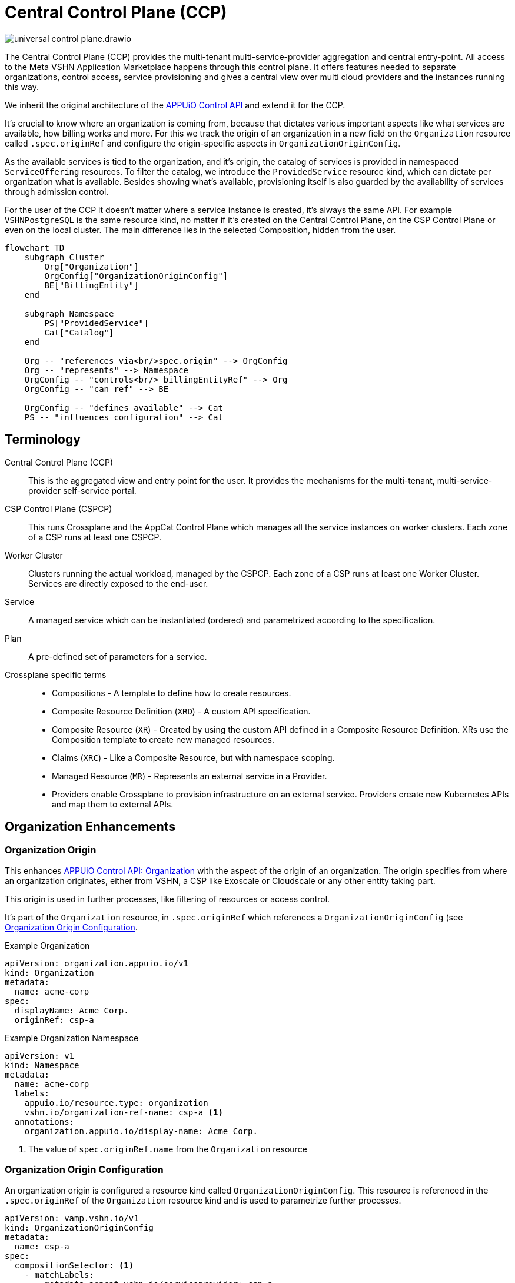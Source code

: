 = Central Control Plane (CCP)
:page-aliases: reference/arch-control-plane.adoc

image::universal-control-plane.drawio.svg[]

The Central Control Plane (CCP) provides the multi-tenant multi-service-provider aggregation and central entry-point.
All access to the Meta VSHN Application Marketplace happens through this control plane.
It offers features needed to separate organizations, control access, service provisioning and gives a central view over multi cloud providers and the instances running this way.

We inherit the original architecture of the https://kb.vshn.ch/appuio-cloud/references/architecture/control-api.html[APPUiO Control API^] and extend it for the CCP.

It's crucial to know where an organization is coming from, because that dictates various important aspects like what services are available, how billing works and more.
For this we track the origin of an organization in a new field on the `Organization` resource called `.spec.originRef` and configure the origin-specific aspects in `OrganizationOriginConfig`.

As the available services is tied to the organization, and it's origin, the catalog of services is provided in namespaced `ServiceOffering` resources.
To filter the catalog, we introduce the `ProvidedService` resource kind, which can dictate per organization what is available.
Besides showing what's available, provisioning itself is also guarded by the availability of services through admission control.

For the user of the CCP it doesn't matter where a service instance is created, it's always the same API.
For example `VSHNPostgreSQL` is the same resource kind, no matter if it's created on the Central Control Plane, on the CSP Control Plane or even on the local cluster.
The main difference lies in the selected Composition, hidden from the user.

[mermaid,ucp,png]
....
flowchart TD
    subgraph Cluster
        Org["Organization"]
        OrgConfig["OrganizationOriginConfig"]
        BE["BillingEntity"]
    end

    subgraph Namespace
        PS["ProvidedService"]
        Cat["Catalog"]
    end

    Org -- "references via<br/>spec.origin" --> OrgConfig
    Org -- "represents" --> Namespace
    OrgConfig -- "controls<br/> billingEntityRef" --> Org
    OrgConfig -- "can ref" --> BE

    OrgConfig -- "defines available" --> Cat
    PS -- "influences configuration" --> Cat
....

== Terminology

Central Control Plane (CCP)::
This is the aggregated view and entry point for the user.
It provides the mechanisms for the multi-tenant, multi-service-provider self-service portal.

CSP Control Plane (CSPCP)::
This runs Crossplane and the AppCat Control Plane which manages all the service instances on worker clusters.
Each zone of a CSP runs at least one CSPCP.

Worker Cluster::
Clusters running the actual workload, managed by the CSPCP.
Each zone of a CSP runs at least one Worker Cluster.
Services are directly exposed to the end-user.

Service::
A managed service which can be instantiated (ordered) and parametrized according to the specification.

Plan::
A pre-defined set of parameters for a service.

Crossplane specific terms::
* Compositions - A template to define how to create resources.
* Composite Resource Definition (`XRD`) - A custom API specification.
* Composite Resource (`XR`) - Created by using the custom API defined in a Composite Resource Definition. XRs use the Composition template to create new managed resources.
* Claims (`XRC`) - Like a Composite Resource, but with namespace scoping.
* Managed Resource (`MR`) - Represents an external service in a Provider.
* Providers enable Crossplane to provision infrastructure on an external service. Providers create new Kubernetes APIs and map them to external APIs.

== Organization Enhancements

=== Organization Origin

This enhances https://kb.vshn.ch/appuio-cloud/references/architecture/control-api-org.html[APPUiO Control API: Organization^] with the aspect of the origin of an organization.
The origin specifies from where an organization originates, either from VSHN, a CSP like Exoscale or Cloudscale or any other entity taking part.

This origin is used in further processes, like filtering of resources or access control.

It's part of the `Organization` resource, in `.spec.originRef` which references a `OrganizationOriginConfig` (see <<Organization Origin Configuration>>.

.Example Organization
[source,yaml]
----
apiVersion: organization.appuio.io/v1
kind: Organization
metadata:
  name: acme-corp 
spec:
  displayName: Acme Corp.
  originRef: csp-a
----

.Example Organization Namespace
[source,yaml]
----
apiVersion: v1
kind: Namespace
metadata:
  name: acme-corp
  labels:
    appuio.io/resource.type: organization
    vshn.io/organization-ref-name: csp-a <1>
  annotations:
    organization.appuio.io/display-name: Acme Corp.
----
<1> The value of `spec.originRef.name` from the `Organization` resource

=== Organization Origin Configuration

An organization origin is configured a resource kind called `OrganizationOriginConfig`.
This resource is referenced in the `.spec.originRef` of the `Organization` resource kind and is used to parametrize further processes.

[source,yaml]
----
apiVersion: vamp.vshn.io/v1
kind: OrganizationOriginConfig
metadata:
  name: csp-a
spec:
  compositionSelector: <1>
    - matchLabels:
        metadata.appcat.vshn.io/serviceprovider: csp-a
    - matchLabels:
        metadata.appcat.vshn.io/serviceprovider: csp-b
  mandatoryProvidedService: "true" <2>
  defaultBillingEntityRef: "be-42" <3>
  mandatoryLegalAcceptance: "true" <4>
----
<1> Array of label selectors to filter the available services in the organization origin. Entries in the array will be combined with an `OR` operation.
<2> Require `ProvidedService` to enable access to services
<3> An optional reference to a https://kb.vshn.ch/appuio-cloud/references/architecture/control-api-billing-entity.html[`BillingEntity`]
<4> When set to true, the Organization needs to accept the legal terms before it is allowed to use the platform. TODO via "Organization" resource or via "BillingEntity"? Where should it land in the end? In VSHN Central?

This configuration can be overwritten per organization namespace with annotations, for example to give access to "beta" services or additional zones.

=== Organization Billing Entity

Each organization needs a reference to a https://kb.vshn.ch/appuio-cloud/references/architecture/control-api-billing-entity.html[`BillingEntity`] so that we know where to send invoices to.

We introduce a new field on the `Organization` resource kind under the status sub-resource called `.status.effectiveBillingEntityRef`.
This new field contains the effective reference to the `BillingEntity`, to be used for all processes needing a reference to the `BillingEntity`.

When the organization origin configuration has `.spec.defaultBillingEntityRef` configured, this will be used for the `.status.effectiveBillingEntityRef` field.
Otherwise the content of `.spec.billingEntityRef` from the `Organization` resource itself is used.

== Service Catalog

The service catalog is composed of the available https://docs.crossplane.io/v1.18/concepts/compositions/[Crossplane Compositions^].
The Compositions define the exact characteristic of a service, exposing all the possible parameters via the https://docs.crossplane.io/v1.18/concepts/composite-resource-definitions/[Crossplane Composite Resource Definitions (XRD)^].

The service catalog is defined on the CCP by adding the necessary configurations via a Project Syn Commodore Component.
The XRD for each service on the CCP is exactly the same as the one on the CSPCP, the differentiation lies in the https://docs.crossplane.io/latest/concepts/composite-resources/#composition-selection[`spec.compositionRef`^].

Depending on which Composition is selected, the service is instantiated at a different place (for example service provider zone).
This allows for true portability, the API spec per service is the same, no matter if the service is provisioned on the CCP, on a CSPCP or directly in a cluster.

The Composition on the CCP wraps the Claim in an `Object` type from https://github.com/crossplane-contrib/provider-kubernetes[provider-kubernetes^].
It has `spec.providerConfigRef.name` set to the CSPCP which handles selection of the worker cluster for the service instance.
This means we need a Composition for each Service/CSPCP combination.

In the <<Organization Origin Configuration>> we have a label selector for the Compositions configured, which is used to select the Compositions available to the organization.
This automatically includes which XRDs are available.

Access to list the available XRDs and Compositions on cluster scope is denied to users of the CCP.
See <<Listing>> on how the service catalog is made available.

.Example Composition
[source,yaml]
----
apiVersion: apiextensions.crossplane.io/v1
kind: Composition
metadata:
  labels:
    metadata.appcat.vshn.io/serviceprovider: exoscale
    metadata.appcat.vshn.io/zone: de-fra-1
    metadata.appcat.vshn.io/servicename: VSHNPostgreSQL
    metadata.appcat.vshn.io/description: PostgreSQL by VSHN
    metadata.appcat.vshn.io/displayname: PostgreSQL by VSHN
    metadata.appcat.vshn.io/end-user-docs-url: https://vs.hn/vshn-postgresql
    metadata.appcat.vshn.io/product-description: https://products.docs.vshn.ch/products/appcat/postgresql.html
  name: de-fra-1.exoscale.vshnpostgres.vshn.appcat.vshn.io
spec:
  compositeTypeRef:
    apiVersion: vshn.appcat.vshn.io/v1
    kind: XVSHNPostgreSQL
  mode: Pipeline
  pipeline:
  - step: patch-and-transform
    functionRef:
      name: function-patch-and-transform
    input:
      apiVersion: pt.fn.crossplane.io/v1beta1
      kind: Resources
      resources:
      - name: claim-transfer-to-ccsp
        base:
          apiVersion: kubernetes.crossplane.io/v1alpha2
          kind: Object
          spec:
            forProvider:
              manifest:
                apiVersion: vshn.appcat.vshn.io/v1
                kind: VSHNPostgreSQL
            providerConfigRef:
                name: exoscale-de-fra-1
        patches: <1>
        - type: FromCompositeFieldPath
          fromFieldPath: spec
          toFieldPath: spec.forProvider.manifest.spec
        - type: FromCompositeFieldPath
          fromFieldPath: metadata
          toFieldPath: spec.forProvider.manifest.metadata
  writeConnectionSecretsToNamespace: syn-crossplane
----
<1> We want to transfer the whole manifest

As we need several combinations of Compositions where only the CSPCP connection details are different they are generated via a Project Syn Commodore Component.

=== Listing

The available service catalog is subject to the organization, and specifically it's origin configuration.
Therefore, the catalog of available services is made available in the organization's context through multiple instances of a namespaced resource called `ServiceOffering`.  

A CRD `ServiceOffering` is provided. Instances of this kind are reconciled into the organization namespaces.

This allows to query the available services using `kubectl -n myorg get serviceoffering`.

[mermaid,listing,png]
....
flowchart TD
    A[Start] --> B[Get all namespaces with label appuio.io/resource.type=organization]
    B --> C["For each namespace:<br/>Get OrganizationOriginConfig using label<br/>vshn.io/organization-ref-name"]
    
    C --> D{OrgConfig<br/>exists?}
    D -- No --> E["Skip namespace<br/>Delete existing ServiceOffering"]
    
    D -- Yes --> F["Get all Compositions matching<br/>OrganizationOriginConfig.spec.compositionSelector"]
    F --> G{Found matching<br/>Compositions?}
    G -- No --> E
    
    G -- Yes --> H{Is mandatoryProvidedService<br/>true?}
    
    H -- Yes --> I["For each ProvidedService<br/>in namespace"]
    I --> J{"Does ProvidedService.spec.compositionSelector<br/>match found Composition?"}
    J -- Yes --> K["Set available='true'<br/>in ServiceOffering"]
    J -- No --> L["Set available='false'<br/>in ServiceOffering"]
    
    H -- No --> M["Create ServiceOffering resources<br/>with available='true'<br/>for all found Compositions"]
    K --> M
    L --> M
    
    M --> N["Delete ServiceOffering that don't<br/>match any found Composition"]
    E --> O[End]
    N --> O
    
    style E fill:#ffe6e6,stroke:#333,stroke-width:1px
    style M fill:#e6ffe6,stroke:#333,stroke-width:1px
    style N fill:#fff0e6,stroke:#333,stroke-width:1px
....

When `mandatoryProvidedService` in the origin configuration is enabled, the `ProvidedService` resource kind define which services are available for provisioning.

When the `ProvidedService` has a `spec.deletionTimestamp` set, the service is disabled for provisioning.

.Example Service Offering
[source,yaml]
----
apiVersion: appcat.vshn.io/v1
kind: ServiceOffering
metadata:
  name: ExoscaleDEFRA1VSHNPostgreSQL
spec:
  XrdGVK: vshn.appcat.vshn.io/v1/VSHNPostgreSQL
  compositionRef: de-fra-1.exoscale.vshnpostgres.vshn.appcat.vshn.io
  serviceProvider: exoscale
  zone: de-fra-1
  displayName: PostgreSQL by VSHN at Exoscale DE-FRA-1
  userDocs: https://vs.hn/vshn-postgresql
  available: "true" <1>
----
<1> Can the service be provisioned? When false, it's a listing only service.

=== ProvidedService

The optional namespaced `ProvidedService` resource kind is used to filter service availability to an Organization.

.Example
[source,yaml]
----
apiVersion: appcat.vshn.io/v1
kind: ProvidedService
metadata:
  name: ExoscaleGVA1VSHNPostgreSQL
  namespace: $organization
spec:
  compositionSelector: <1>
    metadata.appcat.vshn.io/serviceprovider: exoscale
    metadata.appcat.vshn.io/zone: de-fra-1
    metadata.appcat.vshn.io/servicename: VSHNPostgreSQL
  deletionTimestamp: "Mon, 02 Dec 2024 16:15:25 +0100" <2>
----
<1> Label selector to filter the available services in the organization origin
<2> Timestamp when the ProvidedService has been marked as deleted

The deletion timestamp can be used to mark a `ProvidedService` as deleted so that a cleanup of resources can happen for example after a deletion grace period.

Kubernetes RBAC rules only allows restricted access.
The user isn't allowed to create, edit or delete this resource.

This resource kind is also used in xref:reference/exoscale-osbapi.adoc[] to track the state in the OSB API.

== Service Provisioning

The CSPCP is an independent Control Plane which also could be used without the CCP.

The CCP acts like "a user" of the CSPCP and therefore places Claims into an organization namespace at the CSPCP.
This Claim is then reconciled into the service instance.

[mermaid,svcprov,png]
....
sequenceDiagram
    autonumber
    actor EU as User
    participant CCP as Central Control Plane
    participant CSPCP as CSP Control Plane
    participant WRK as Worker Cluster / Zone

    EU->>CCP: Create Claim
    Note over EU, CCP: E.g. VSHNPostgreSQL
    CCP->>CCP: Validate Claim
    CCP->>CSPCP: Create Claim
    Note over CCP, CSPCP: Wrapped in "Object"
    CSPCP->>WRK: Create Instance
    Note over CSPCP, WRK: Standard procedure
    WRK->>CSPCP: Created
    CSPCP->>CCP: Created
    CCP->>EU: Created
....

.Example
[source,yaml]
----
apiVersion: vshn.appcat.vshn.io/v1
kind: VSHNPostgreSQL
metadata:
  name: pgsql-app1-prod 
  namespace: prod-app 
spec:
  writeConnectionSecretToRef:
    name: postgres-creds 
  compositionRef:
    name: de-fra-1.exoscale.vshnpostgres.vshn.appcat.vshn.io
----

=== Connection Secrets

Connection secrets are made available in the organization namespace through standard Crossplane functionality.
By specifying `spec.writeConnectionSecretToRef` the connection details are written to the named secret.

=== Dynamic Data

There is some dynamic data on the CSPCPs which needs to be made available on the CCP.
For example the backup listing is fully dynamic.

For that, a API server is proxying these resources on the CCP from the CSPCPs.

=== Service Access

As the service instances are running on Worker Clusters, services are exposed there and the user directly connects to the service on the Worker Cluster.
No access is provided to the CSPCP.

=== Admission Control

Addition validation is needed of every service instance, besides the normal service spec validation:

* Is the service actually allowed (GVK of the service)?
* Is the the Composition in `spec.compositionRef` allowed?

This validation is basically the same procedure as in <<Listing>>, only services from the available catalog are allowed to be instantiated.

=== Organization Namespace on CSPCP

An Organization namespace is required on each CSPCP where a service is provisioned, to place the Claim into it.

For that we use `provider-kubernetes` as we already have the configuration available.
The Composition Function handles the creation of the Namespace and does observe only on it.

Removal of Organization namespaces is handled in a CronJob which checks for empty namespaces and removes them.
No Namespace removal is conducted with Crossplane.

== Service Deprovisioning

Service deprovisioning happens by deleting the Claim in the CCP.
It has the same deletion protection like on the CSPCP.

== Control Plane Deployment

All control planes are running in a https://www.vcluster.com/[vcluster^].
This allows for portability and a flexible deployment.
